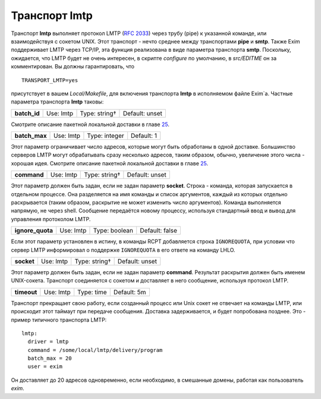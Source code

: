 ====================
Транспорт **lmtp**\ 
====================

.. _ch28-00:

Транспорт **lmtp**\  выполняет протокол LMTP (`RFC 2033 <http://www.faqs.org/rfcs/rfc2033.html>`_) через трубу (pipe) к указанной команде, или взаимодействуя с сокетом UNIX. Этот транспорт - нечто среднее между транспортами **pipe**\  и **smtp**\ . Также Exim поддерживает LMTP через TCP/IP, эта функция реализована в виде параметра транспорта **smtp**\ . Поскольку, ожидается, что LMTP будет не очень интересен, в скрипте *configure*\  по умолчанию, в *src/EDITME*\  он за комментирован. Вы должны гарантировать, что

::

  TRANSPORT_LMTP=yes

присутствует в вашем *Local/Makefile*\ , для включения транспорта **lmtp**\  в исполняемом файле Exim`a. Частные параметра транспорта **lmtp**\  таковы:

.. index::   pair: lmtp; batch_id


   
+---------------+-----------+---------------+----------------+
|               |           |               |                |
| **batch_id**\ | Use: lmtp | Type: string† | Default: unset |
|               |           |               |                |
+---------------+-----------+---------------+----------------+

Смотрите описание пакетной локальной доставки в главе `25 <ch25#ch25-00>`_.

.. index::   pair: lmtp; batch_max


   
+----------------+-----------+---------------+------------+
|                |           |               |            |
| **batch_max**\ | Use: lmtp | Type: integer | Default: 1 |
|                |           |               |            |
+----------------+-----------+---------------+------------+

Этот параметр ограничивает число адресов, которые могут быть обработаны в одной доставке. Большинство серверов LMTP могут обрабатывать сразу несколько адресов, таким образом, обычно, увеличение этого числа - хорошая идея. Смотрите описание пакетной локальной доставки в главе `25 <ch25#ch25-00>`_.

.. index::   pair: lmtp; command


   
+--------------+-----------+---------------+----------------+
|              |           |               |                |
| **command**\ | Use: lmtp | Type: string† | Default: unset |
|              |           |               |                |
+--------------+-----------+---------------+----------------+

Этот параметр должен быть задан, если не задан параметр **socket**\ . Строка - команда, которая запускается в отдельном процессе. Она разделяется на имя команды и список аргументов, каждый из которых отдельно раскрывается (таким образом, раскрытие не может изменить число аргументов). Команда выполняется напрямую, не через shell. Сообщение передаётся новому процессу, используя стандартный ввод и вывод для управления протоколом LMTP.

.. index::   pair: lmtp; ignore_quota


   
+-------------------+-----------+---------------+----------------+
|                   |           |               |                |
| **ignore_quota**\ | Use: lmtp | Type: boolean | Default: false |
|                   |           |               |                |
+-------------------+-----------+---------------+----------------+

Если этот параметр установлен в истину, в команды RCPT добавляется строка ``IGNOREQUOTA``\ , при условии что сервер LMTP информировал о поддержке ``IGNOREQUOTA``\  в его ответе на команду LHLO.

.. index::   pair: lmtp; socket


   
+-------------+-----------+---------------+----------------+
|             |           |               |                |
| **socket**\ | Use: lmtp | Type: string† | Default: unset |
|             |           |               |                |
+-------------+-----------+---------------+----------------+

Этот параметр должен быть задан, если не задан параметр **command**\ . Результат раскрытия должен быть именем UNIX-сокета. Транспорт соединяется с сокетом и доставляет в него сообщение, используя протокол LMTP.

.. index::   pair: lmtp; timeout


   
+--------------+-----------+------------+-------------+
|              |           |            |             |
| **timeout**\ | Use: lmtp | Type: time | Default: 5m |
|              |           |            |             |
+--------------+-----------+------------+-------------+

Транспорт прекращает свою работу, если созданный процесс или Unix сокет не отвечает на команды LMTP, или происходит этот таймаут при передаче сообщения. Доставка задерживается, и будет попробована позднее. Это - пример типичного транспорта LMTP:

::

  lmtp:
    driver = lmtp
    command = /some/local/lmtp/delivery/program
    batch_max = 20
    user = exim

Он доставляет до 20 адресов одновременно, если необходимо, в смешанные домены, работая как пользователь *exim*\ .


